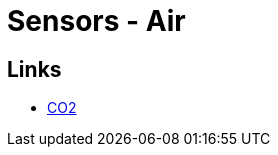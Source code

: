 = Sensors - Air
:hardbreaks:




== Links

* link:https://www.instructables.com/Miniature-CO2-Monitor-With-Alarm/[CO2]
